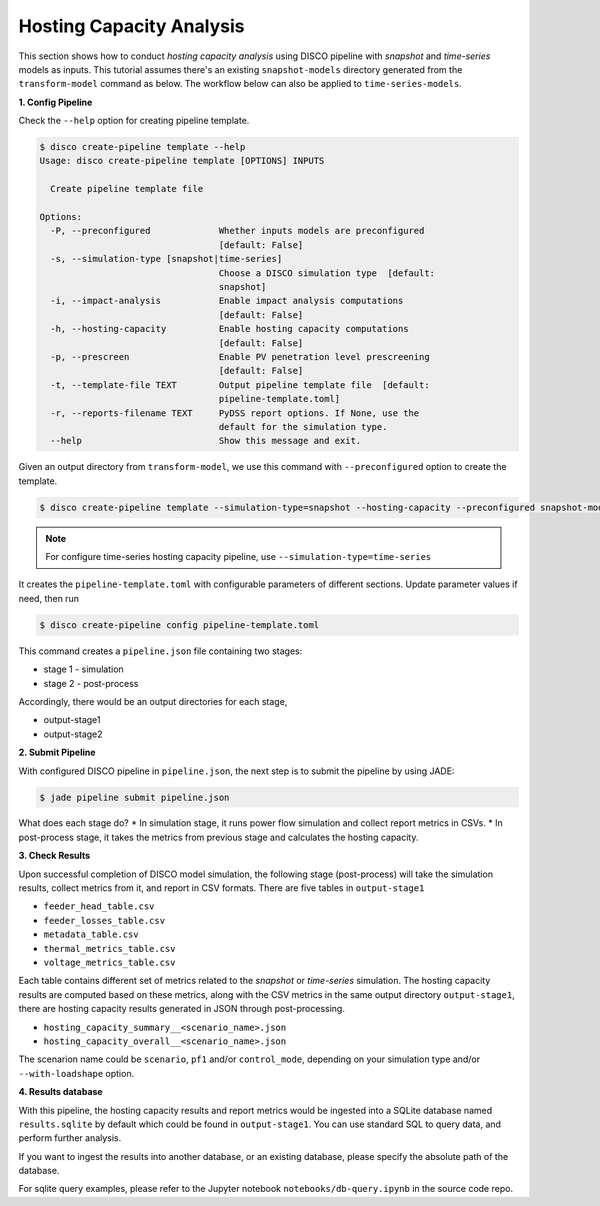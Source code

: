 Hosting Capacity Analysis
=========================

This section shows how to conduct *hosting capacity analysis* using DISCO pipeline with *snapshot*
and *time-series* models as inputs. This tutorial assumes there's an existing ``snapshot-models`` 
directory generated from the ``transform-model`` command as below. The workflow below can also be 
applied to ``time-series-models``.

**1. Config Pipeline**

Check the ``--help`` option for creating pipeline template.

.. code-block:: bash

    $ disco create-pipeline template --help
    Usage: disco create-pipeline template [OPTIONS] INPUTS

      Create pipeline template file

    Options:
      -P, --preconfigured             Whether inputs models are preconfigured
                                      [default: False]
      -s, --simulation-type [snapshot|time-series]
                                      Choose a DISCO simulation type  [default:
                                      snapshot]
      -i, --impact-analysis           Enable impact analysis computations
                                      [default: False]
      -h, --hosting-capacity          Enable hosting capacity computations
                                      [default: False]
      -p, --prescreen                 Enable PV penetration level prescreening
                                      [default: False]
      -t, --template-file TEXT        Output pipeline template file  [default:
                                      pipeline-template.toml]
      -r, --reports-filename TEXT     PyDSS report options. If None, use the
                                      default for the simulation type.
      --help                          Show this message and exit.


Given an output directory from ``transform-model``, we use this command with ``--preconfigured`` option
to create the template.

.. code-block:: bash

    $ disco create-pipeline template --simulation-type=snapshot --hosting-capacity --preconfigured snapshot-models


.. note::

    For configure time-series hosting capacity pipeline, use ``--simulation-type=time-series``


It creates the ``pipeline-template.toml`` with configurable parameters of different sections. Update
parameter values if need, then run

.. code-block:: bash

    $ disco create-pipeline config pipeline-template.toml

This command creates a ``pipeline.json`` file containing two stages:

* stage 1 - simulation
* stage 2 - post-process

Accordingly, there would be an output directories for each stage,

* output-stage1
* output-stage2

**2. Submit Pipeline**

With configured DISCO pipeline in ``pipeline.json``, the next step is to submit the pipeline by using JADE:

.. code-block:: bash

    $ jade pipeline submit pipeline.json

What does each stage do?
* In simulation stage, it runs power flow simulation and collect report metrics in CSVs.
* In post-process stage, it takes the metrics from previous stage and calculates the hosting capacity.


**3. Check Results**

Upon successful completion of DISCO model simulation, the following stage (post-process) will take
the simulation results, collect metrics from it, and report in CSV formats. There are five tables in
``output-stage1``

* ``feeder_head_table.csv``
* ``feeder_losses_table.csv``
* ``metadata_table.csv``
* ``thermal_metrics_table.csv``
* ``voltage_metrics_table.csv``

Each table contains different set of metrics related to the *snapshot* or *time-series* simulation.
The hosting capacity results are computed based on these metrics, along with the CSV metrics in the
same output directory ``output-stage1``, there are hosting capacity results generated in JSON through
post-processing.

* ``hosting_capacity_summary__<scenario_name>.json``
* ``hosting_capacity_overall__<scenario_name>.json``

The scenarion name could be ``scenario``, ``pf1`` and/or ``control_mode``, depending on your 
simulation type and/or ``--with-loadshape`` option.


**4. Results database**

With this pipeline, the hosting capacity results and report metrics would be ingested into a
SQLite database named ``results.sqlite`` by default which could be found in ``output-stage1``. 
You can use standard SQL to query data, and perform further analysis. 

If you want to ingest the results into another database, or an existing database, please specify
the absolute path of the database.

For sqlite query examples, please refer to the Jupyter notebook ``notebooks/db-query.ipynb`` in
the source code repo.